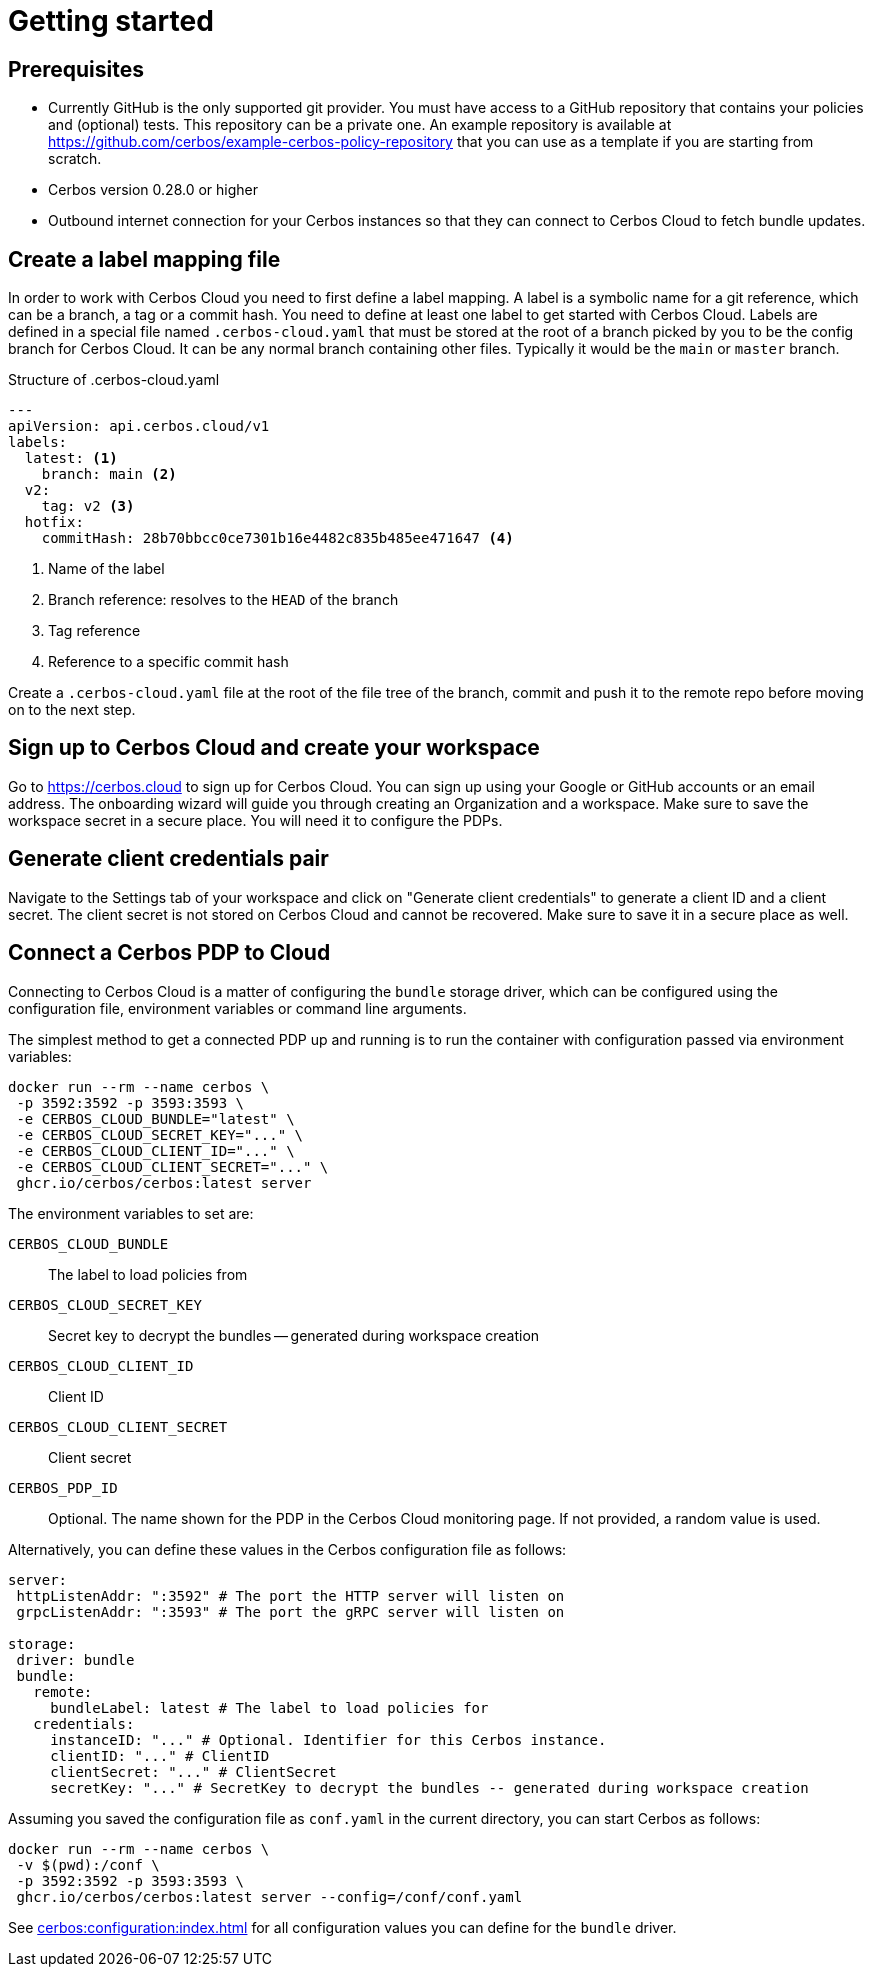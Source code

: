 = Getting started

== Prerequisites

- Currently GitHub is the only supported git provider. You must have access to a GitHub repository that contains your policies and (optional) tests. This repository can be a private one. An example repository is available at https://github.com/cerbos/example-cerbos-policy-repository that you can use as a template if you are starting from scratch.
- Cerbos version 0.28.0 or higher
- Outbound internet connection for your Cerbos instances so that they can connect to Cerbos Cloud to fetch bundle updates.


== Create a label mapping file

In order to work with Cerbos Cloud you need to first define a label mapping. A label is a symbolic name for a git reference, which can be a branch, a tag or a commit hash. You need to define at least one label to get started with Cerbos Cloud. Labels are defined in a special file named `.cerbos-cloud.yaml` that must be stored at the root of a branch picked by you to be the config branch for Cerbos Cloud. It can be any normal branch containing other files. Typically it would be the `main` or `master` branch.

.Structure of .cerbos-cloud.yaml
[source,yaml,linenums]
----
---
apiVersion: api.cerbos.cloud/v1
labels:
  latest: <1>
    branch: main <2>
  v2:
    tag: v2 <3>
  hotfix:
    commitHash: 28b70bbcc0ce7301b16e4482c835b485ee471647 <4>
----
<1> Name of the label
<2> Branch reference: resolves to the `HEAD` of the branch
<3> Tag reference
<4> Reference to a specific commit hash


Create a `.cerbos-cloud.yaml` file at the root of the file tree of the branch, commit and push it to the remote repo before moving on to the next step.

== Sign up to Cerbos Cloud and create your workspace

Go to https://cerbos.cloud to sign up for Cerbos Cloud. You can sign up using your Google or GitHub accounts or an email address. The onboarding wizard will guide you through creating an Organization and a workspace. Make sure to save the workspace secret in a secure place. You will need it to configure the PDPs.

== Generate client credentials pair

Navigate to the Settings tab of your workspace and click on "Generate client credentials" to generate a client ID and a client secret. The client secret is not stored on Cerbos Cloud and cannot be recovered. Make sure to save it in a secure place as well.

== Connect a Cerbos PDP to Cloud

Connecting to Cerbos Cloud is a matter of configuring the `bundle` storage driver, which can be configured using the configuration file, environment variables or command line arguments.

The simplest method to get a connected PDP up and running is to run the container with configuration passed via environment variables:

[source,shell]
----
docker run --rm --name cerbos \
 -p 3592:3592 -p 3593:3593 \
 -e CERBOS_CLOUD_BUNDLE="latest" \
 -e CERBOS_CLOUD_SECRET_KEY="..." \
 -e CERBOS_CLOUD_CLIENT_ID="..." \
 -e CERBOS_CLOUD_CLIENT_SECRET="..." \
 ghcr.io/cerbos/cerbos:latest server
----

The environment variables to set are:

`CERBOS_CLOUD_BUNDLE`:: The label to load policies from
`CERBOS_CLOUD_SECRET_KEY`:: Secret key to decrypt the bundles -- generated during workspace creation
`CERBOS_CLOUD_CLIENT_ID`:: Client ID
`CERBOS_CLOUD_CLIENT_SECRET`:: Client secret
`CERBOS_PDP_ID`:: Optional. The name shown for the PDP in the Cerbos Cloud monitoring page. If not provided, a random value is used.


Alternatively, you can define these values in the Cerbos configuration file as follows:

[source,yaml]
----
server:
 httpListenAddr: ":3592" # The port the HTTP server will listen on
 grpcListenAddr: ":3593" # The port the gRPC server will listen on

storage:
 driver: bundle
 bundle:
   remote:
     bundleLabel: latest # The label to load policies for
   credentials:
     instanceID: "..." # Optional. Identifier for this Cerbos instance.
     clientID: "..." # ClientID
     clientSecret: "..." # ClientSecret
     secretKey: "..." # SecretKey to decrypt the bundles -- generated during workspace creation
----

Assuming you saved the configuration file as `conf.yaml` in the current directory, you can start Cerbos as follows:


[source,shell]
----
docker run --rm --name cerbos \
 -v $(pwd):/conf \
 -p 3592:3592 -p 3593:3593 \
 ghcr.io/cerbos/cerbos:latest server --config=/conf/conf.yaml
----


See xref:cerbos:configuration:index.adoc[] for all configuration values you can define for the `bundle` driver.



